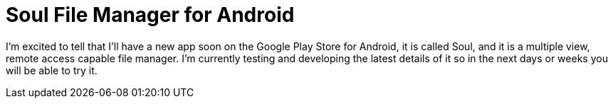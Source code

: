 = Soul File Manager for Android

I'm excited to tell that I'll have a new app soon on the Google Play Store for Android, it is called Soul, and it is a multiple view, remote access capable file manager. I'm currently testing and developing the latest details of it so in the next days or weeks you will be able to try it.



